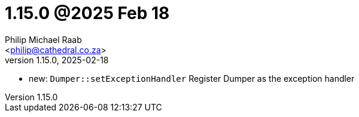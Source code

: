 = 1.15.0 @2025 Feb 18
:author: Philip Michael Raab
:email: <philip@cathedral.co.za>
:revnumber: 1.15.0
:revdate: 2025-02-18
:copyright: Unlicense
:experimental:
:icons: font
:source-highlighter: highlight.js
:sectnums!:
:toc: auto
:sectanchors:

* new: `Dumper::setExceptionHandler` Register Dumper as the exception handler
